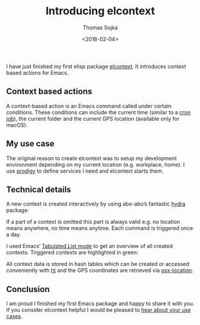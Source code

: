 #+TITLE: Introducing elcontext
#+DATE: <2018-02-04>
#+AUTHOR: Thomas Sojka
#+EMAIL: contact@thomas-sojka.tech
I have just finished my first elisp package [[https://github.com/rollacaster/elcontext][elcontext]]. It introduces context based actions for Emacs.

[[file:title.png][file:~/projects/thomas-sojka-tech/src/title.png]]

** Context based actions
A context-based action is an Emacs command called under certain conditions. These conditions can include the current time (similar to a [[https://de.wikipedia.org/wiki/Cron][cron job]]), the current folder and the current GPS location (available only for macOS).

** My use case
The original reason to create elcontext was to setup my development environment depending on my current location (e.g. workplace, home). I use [[https://github.com/rejeep/prodigy.el][prodigy]] to define services I need and elcontext starts them.

** Technical details
A new context is created interactively by using abo-abo’s fantastic [[https://github.com/abo-abo/hydra][hydra]] package:

[[file:hydra.png][file:~/projects/thomas-sojka-tech/src/hydra.png]]

If a part of a context is omitted this part is always valid e.g. no location means anywhere, no time means anytime. Each command is triggered once a day.

I used Emacs’ [[https://www.gnu.org/software/emacs/manual/html_node/elisp/Tabulated-List-Mode.html][Tabulated List mode]] to get an overview of all created contexts. Triggered contexts are highlighted in green:

[[file:list.png][file:~/projects/thomas-sojka-tech/src/list.png]]

All context data is stored in hash tables which can be created or accessed conveniently with [[https://github.com/Wilfred/ht.el][ht]] and the GPS coordinates are retrieved via [[https://github.com/purcell/osx-location][osx-location]].

** Conclusion
I am proud I finished my first Emacs package and happy to share it with you. If you consider elcontext helpful I would be pleased to [[https://github.com/rollacaster/elcontext/issues][hear about your use cases]].
